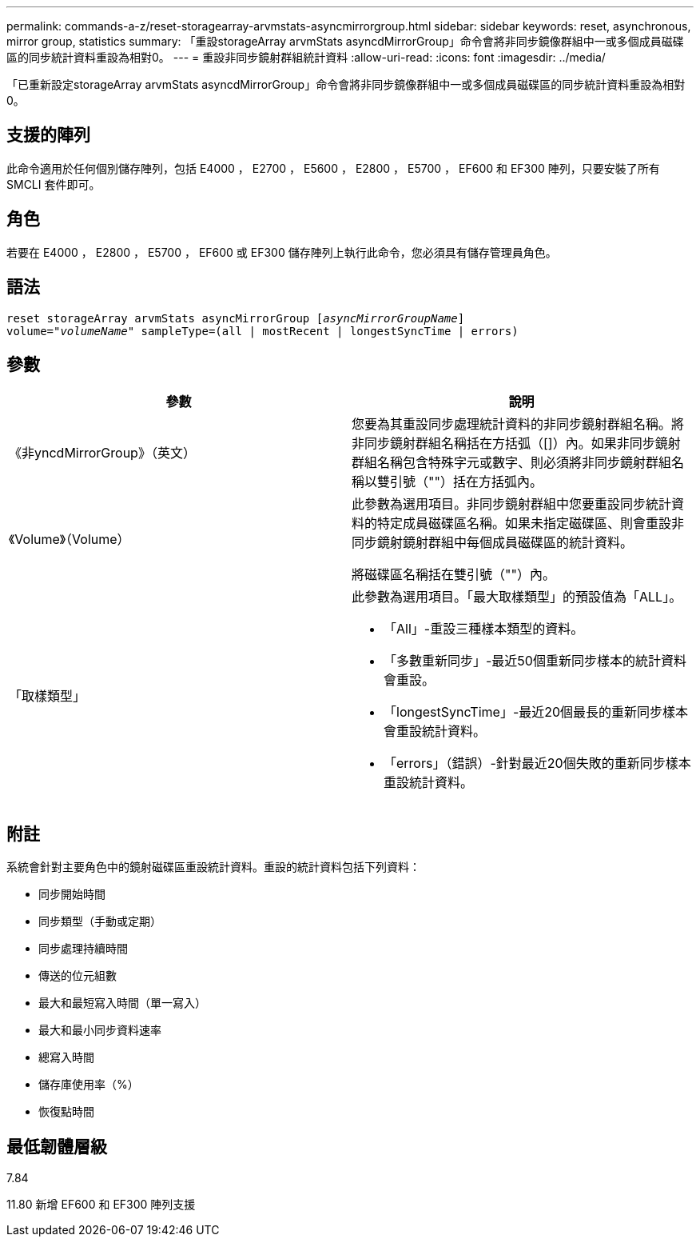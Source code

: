 ---
permalink: commands-a-z/reset-storagearray-arvmstats-asyncmirrorgroup.html 
sidebar: sidebar 
keywords: reset, asynchronous, mirror group, statistics 
summary: 「重設storageArray arvmStats asyncdMirrorGroup」命令會將非同步鏡像群組中一或多個成員磁碟區的同步統計資料重設為相對0。 
---
= 重設非同步鏡射群組統計資料
:allow-uri-read: 
:icons: font
:imagesdir: ../media/


[role="lead"]
「已重新設定storageArray arvmStats asyncdMirrorGroup」命令會將非同步鏡像群組中一或多個成員磁碟區的同步統計資料重設為相對0。



== 支援的陣列

此命令適用於任何個別儲存陣列，包括 E4000 ， E2700 ， E5600 ， E2800 ， E5700 ， EF600 和 EF300 陣列，只要安裝了所有 SMCLI 套件即可。



== 角色

若要在 E4000 ， E2800 ， E5700 ， EF600 或 EF300 儲存陣列上執行此命令，您必須具有儲存管理員角色。



== 語法

[source, cli, subs="+macros"]
----
reset storageArray arvmStats asyncMirrorGroup pass:quotes[[_asyncMirrorGroupName_]]
volume=pass:quotes[_"volumeName"_] sampleType=(all | mostRecent | longestSyncTime | errors)
----


== 參數

|===
| 參數 | 說明 


 a| 
《非yncdMirrorGroup》（英文）
 a| 
您要為其重設同步處理統計資料的非同步鏡射群組名稱。將非同步鏡射群組名稱括在方括弧（[]）內。如果非同步鏡射群組名稱包含特殊字元或數字、則必須將非同步鏡射群組名稱以雙引號（""）括在方括弧內。



 a| 
《Volume》（Volume）
 a| 
此參數為選用項目。非同步鏡射群組中您要重設同步統計資料的特定成員磁碟區名稱。如果未指定磁碟區、則會重設非同步鏡射鏡射群組中每個成員磁碟區的統計資料。

將磁碟區名稱括在雙引號（""）內。



 a| 
「取樣類型」
 a| 
此參數為選用項目。「最大取樣類型」的預設值為「ALL」。

* 「All」-重設三種樣本類型的資料。
* 「多數重新同步」-最近50個重新同步樣本的統計資料會重設。
* 「longestSyncTime」-最近20個最長的重新同步樣本會重設統計資料。
* 「errors」（錯誤）-針對最近20個失敗的重新同步樣本重設統計資料。


|===


== 附註

系統會針對主要角色中的鏡射磁碟區重設統計資料。重設的統計資料包括下列資料：

* 同步開始時間
* 同步類型（手動或定期）
* 同步處理持續時間
* 傳送的位元組數
* 最大和最短寫入時間（單一寫入）
* 最大和最小同步資料速率
* 總寫入時間
* 儲存庫使用率（%）
* 恢復點時間




== 最低韌體層級

7.84

11.80 新增 EF600 和 EF300 陣列支援
